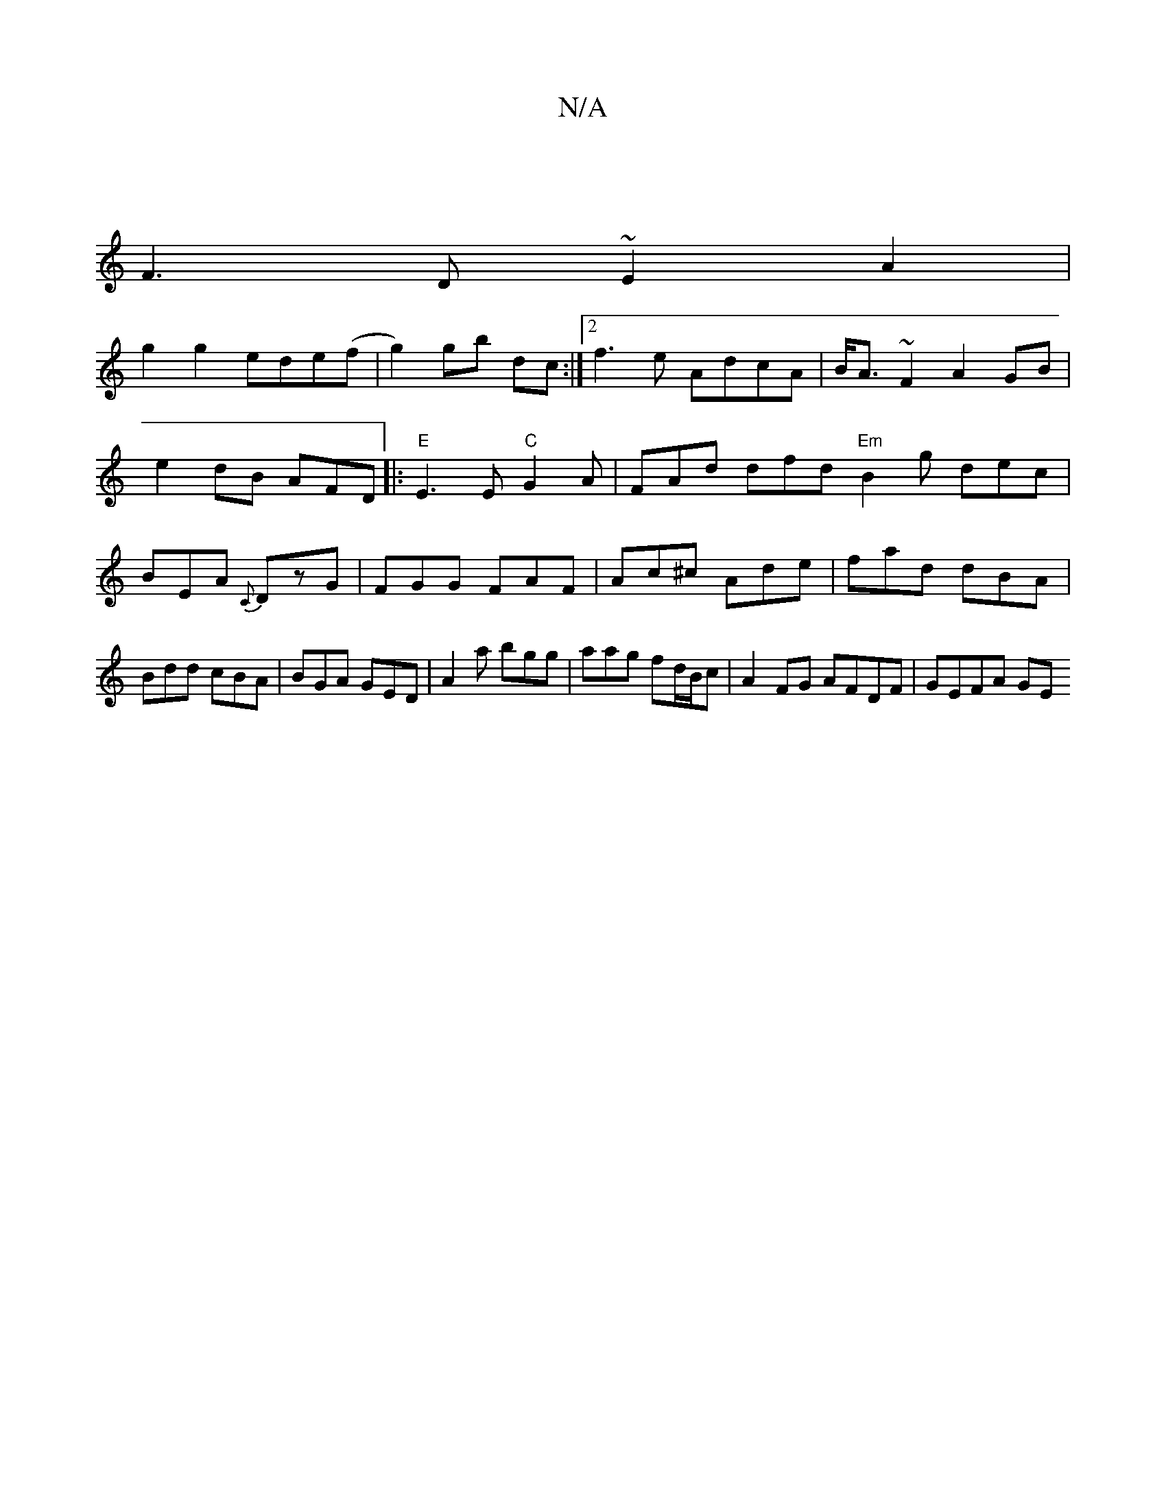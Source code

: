 X:1
T:N/A
M:4/4
R:N/A
K:Cmajor
 |
F3D ~E2 A2|
g2g2 ede(f|g2) gb dc:|2 f3e AdcA|B<A~F2 A2 GB|
e2dB AFD|:"E"E3E "C"G2A | FAd dfd "Em"B2 g dec|BEA {C}DzG|FGG FAF|Ac^c Ade|fad dBA|Bdd cBA|BGA GED|A2a bgg|aag fd/B/c|A2FG AFDF | GEFA GE 